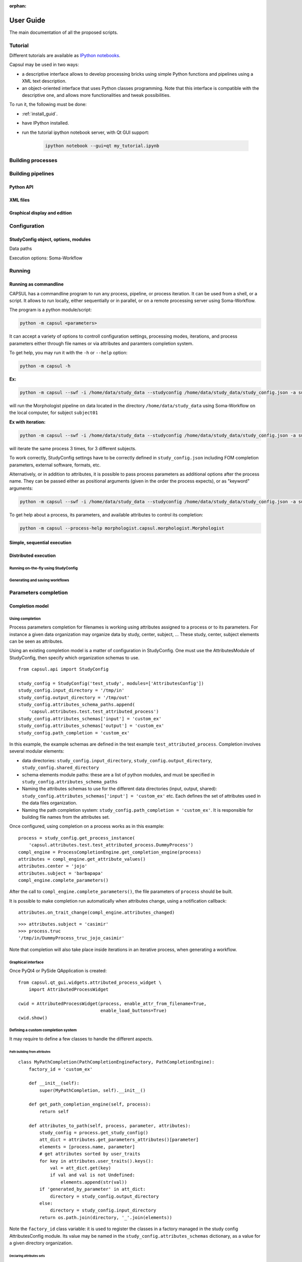 :orphan:

.. _capsul_guide:

###########
User Guide
###########

The main documentation of all the proposed scripts.

Tutorial
########

Different tutorials are available as `IPython notebooks <http://ipython.org/notebook.html>`_.

Capsul may be used in two ways:

* a descriptive interface allows to develop processing bricks using simple Python functions and pipelines using a XML text description.

  .. ifconfig:: 'nbsphinx' in extensions

      * `Download notebook <../_static/tutorial/capsul_descriptive_tutorial.ipynb>`_
      * `See the notebook contents <../_static/tutorial/capsul_descriptive_tutorial.html>`_

  .. ifconfig:: 'nbsphinx' not in extensions

      * `Download notebook <../_static/tutorial/capsul_descriptive_tutorial.ipynb>`_.

* an object-oriented interface that uses Python classes programming. Note that this interface is compatible with the descriptive one, and allows more functionalities and tweak possibilities.

  .. ifconfig:: 'nbsphinx' in extensions

      * `Download notebook <../_static/tutorial/capsul_object_oriented_tutorial.ipynb>`_
      * `See the notebook contents <../_static/tutorial/capsul_object_oriented_tutorial.html>`_


To run it, the following must be done:

* :ref:`install_guid`.
* have IPython installed.
* run the tutorial ipython notebook server, with Qt GUI support:

    .. code-block:: bash

        ipython notebook --gui=qt my_tutorial.ipynb


Building processes
##################


Building pipelines
##################

Python API
==========

XML files
=========

Graphical display and edition
=============================


Configuration
#############

StudyConfig object, options, modules
====================================

Data paths

Execution options: Soma-Workflow


Running
#######

Running as commandline
======================

CAPSUL has a commandline program to run any process, pipeline, or process iteration. It can be used from a shell, or a script. It allows to run locally, either sequentially or in parallel, or on a remote processing server using Soma-Workflow.

The program is a python module/script:

.. code-block:: bash

    python -m capsul <parameters>

It can accept a variety of options to controll configuration settings, processing modes, iterations, and process parameters either through file names or via attributes and paramters completion system.

To get help, you may run it with the ``-h`` or ``--help`` option:

.. code-block:: bash

    python -m capsul -h

**Ex:**

.. code-block:: bash

    python -m capsul --swf -i /home/data/study_data --studyconfig /home/data/study_data/study_config.json -a subject=subjet01 -a center=subjects morphologist.capsul.morphologist.Morphologist

will run the Morphologist pipeline on data located in the directory ``/home/data/study_data`` using Soma-Workflow on the local computer, for subject ``subject01``

**Ex with iteration:**

.. code-block:: bash

    python -m capsul --swf -i /home/data/study_data --studyconfig /home/data/study_data/study_config.json -a subject='["subjet01", "subject02", "subject03"]' -a center=subjects -I t1mri morphologist.capsul.morphologist.Morphologist

will iterate the same process 3 times, for 3 different subjects.

To work correctly, StudyConfig settings have to be correctly defined in ``study_config.json`` including FOM completion parameters, external software, formats, etc.

Alternatively, or in addition to attributes, it is possible to pass process parameters as additional options after the process name. They can be passed either as positional arguments (given in the order the process expects), or as "keyword" arguments:

.. code-block:: bash

  python -m capsul --swf -i /home/data/study_data --studyconfig /home/data/study_data/study_config.json -a subject=subjet01 -a center=subjects morphologist.capsul.morphologist.Morphologist /home/data/raw_data/subject01.nii.gz pipeline_steps='{"importation": True, "orientation": True}'

To get help about a process, its parameters, and available attributes to control its completion:

.. code-block:: bash

  python -m capsul --process-help morphologist.capsul.morphologist.Morphologist


Simple, sequential execution
============================

Distributed execution
=====================

Running on-the-fly using StudyConfig
------------------------------------

Generating and saving workflows
-------------------------------


Parameters completion
#####################

Completion model
================

Using completion
----------------

Process parameters completion for filenames is working using attributes assigned to a process or to its parameters. For instance a given data organization may organize data by study, center, subject, ... These study, center, subject elements can be seen as attributes.

Using an existing completion model is a matter of configuration in StudyConfig. One must use the AttributesModule of StudyConfig, then specify which organization schemas to use.

::

    from capsul.api import StudyConfig

    study_config = StudyConfig('test_study', modules=['AttributesConfig'])
    study_config.input_directory = '/tmp/in'
    study_config.output_directory = '/tmp/out'
    study_config.attributes_schema_paths.append(
        'capsul.attributes.test.test_attributed_process')
    study_config.attributes_schemas['input'] = 'custom_ex'
    study_config.attributes_schemas['output'] = 'custom_ex'
    study_config.path_completion = 'custom_ex'

In this example, the example schemas are defined in the test example ``test_attributed_process``. Completion involves several modular elements:

* data directories: ``study_config.input_directory``, ``study_config.output_directory``, ``study_config.shared_directory``
* schema elements module paths: these are a list of python modules, and must be specified in ``study_config.attributes_schema_paths``
* Naming the attributes schemas to use for the different data directories (input, output, shared): ``study_config.attributes_schemas['input'] = 'custom_ex'`` etc. Each defines the set of attributes used in the data files organization.
* Naming the path completion system: ``study_config.path_completion = 'custom_ex'``. It is responsible for building file names from the attributes set.

Once configured, using completion on a process works as in this example:

::

    process = study_config.get_process_instance(
        'capsul.attributes.test.test_attributed_process.DummyProcess')
    compl_engine = ProcessCompletionEngine.get_completion_engine(process)
    attributes = compl_engine.get_attribute_values()
    attributes.center = 'jojo'
    attributes.subject = 'barbapapa'
    compl_engine.complete_parameters()

After the call to ``compl_engine.complete_parameters()``, the file parameters of ``process`` should be built.

It is possible to make completion run automatically when attributes change, using a notification callback:

::

    attributes.on_trait_change(compl_engine.attributes_changed)

::

    >>> attributes.subject = 'casimir'
    >>> process.truc
    '/tmp/in/DummyProcess_truc_jojo_casimir'

Note that completion will also take place inside iterations in an iterative process, when generating a workflow.


Graphical interface
-------------------

Once PyQt4 or PySide QApplication is created:

::

    from capsul.qt_gui.widgets.attributed_process_widget \
        import AttributedProcessWidget

    cwid = AttributedProcessWidget(process, enable_attr_from_filename=True,
                                   enable_load_buttons=True)
    cwid.show()


Defining a custom completion system
-----------------------------------

It may require to define a few classes to handle the different aspects.

Path building from attributes
+++++++++++++++++++++++++++++

::

    class MyPathCompletion(PathCompletionEngineFactory, PathCompletionEngine):
        factory_id = 'custom_ex'

        def __init__(self):
            super(MyPathCompletion, self).__init__()

        def get_path_completion_engine(self, process):
            return self

        def attributes_to_path(self, process, parameter, attributes):
            study_config = process.get_study_config()
            att_dict = attributes.get_parameters_attributes()[parameter]
            elements = [process.name, parameter]
            # get attributes sorted by user_traits
            for key in attributes.user_traits().keys():
                val = att_dict.get(key)
                if val and val is not Undefined:
                    elements.append(str(val))
            if 'generated_by_parameter' in att_dict:
                directory = study_config.output_directory
            else:
                directory = study_config.input_directory
            return os.path.join(directory, '_'.join(elements))

Note the ``factory_id`` class variable: it is used to register the classes in a factory managed in the study config AttributesConfig module. Its value may be named in the ``study_config.attributes_schemas`` dictionary, as a value for a given directory organization.


Declaring attributes sets
+++++++++++++++++++++++++

::

    class CustomAttributesSchema(AttributesSchema):
        factory_id = 'custom_ex'

        class Acquisition(EditableAttributes):
            center = String()
            subject = String()

        class Group(EditableAttributes):
            group = String()

        class Processing(EditableAttributes):
            analysis = String()

The classes Acquisition, Group and Processing will be available for association to process attributes.


Declaring process and parameters attributes
+++++++++++++++++++++++++++++++++++++++++++

::

    class DummyProcessAttributes(ProcessAttributes):
        factory_id = 'DummyProcess'

        def __init__(self, process, schema_dict):
            super(DummyProcessAttributes, self).__init__(process, schema_dict)
            self.set_parameter_attributes('truc', 'input', 'Acquisition',
                                          dict(type='array'))
            self.set_parameter_attributes('bidule', 'output', 'Acquisition',
                                          dict(type='array'))

In this example, the parameters ``truc`` and ``bidule`` will inherit the attributes declared for ``Acquisition``: namely, ``center`` and ``subject``.


Putting things together
+++++++++++++++++++++++

The modules containing these definitions must be registered in ``study_config.attributes_schema_paths``, and their names have to be used in ``study_config.attributes_schemas`` and ``study_config.path_completion``


File Organization Model (FOM)
=============================

Using FOMs
----------

FOMs are integrated in the completion system. It is activated using the FomConfig module of StudyConfig:

::

    from capsul.api import StudyConfig

    study_config = StudyConfig('test_study', modules=['FomConfig'])
    study_config.inpupt_fom = 'morphologist-auto-1.0'
    study_config.output_fom = 'morphologist-auto-1.0'

The FOM module (throught the AttributesConfig module) sets up the attributes schema:

    >>> study_config.attributes_schema_paths
    ['capsul.attributes.completion_engine_factory']
    >>> study_config.process_completion
    'builtin'

The rest works just as the above completion system.


Defining FOMs
-------------


Iterating processing over multiple data
#######################################

